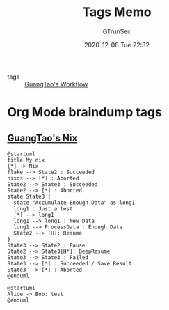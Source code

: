 #+TITLE: Tags Memo
#+AUTHOR: GTrunSec
#+EMAIL: gtrunsec@hardenedlinux.org
#+DATE: 2020-12-08 Tue 22:32


#+OPTIONS:   H:3 num:t toc:t \n:nil @:t ::t |:t ^:nil -:t f:t *:t <:t

- tags :: [[file:guangtao/guangtao_workflow.org][GuangTao's Workflow]]

* Org Mode braindump tags
:PROPERTIES:
:ID:       49970d5f-eb9a-4010-804e-2087be68bb79
:END:


** [[file:nix/guangtao_nix.org][GuangTao's Nix]]

#+begin_src plantuml :file ./tags/my-nix-tags.png
@startuml
title My nix
[*] -> Nix
flake --> State2 : Succeeded
nixos --> [*] : Aborted
State2 --> State3 : Succeeded
State2 --> [*] : Aborted
state State3 {
  state "Accumulate Enough Data" as long1
  long1 : Just a test
  [*] --> long1
  long1 --> long1 : New Data
  long1 --> ProcessData : Enough Data
  State2 --> [H]: Resume
}
State3 --> State2 : Pause
State2 --> State3[H*]: DeepResume
State3 --> State3 : Failed
State3 --> [*] : Succeeded / Save Result
State3 --> [*] : Aborted
@enduml
#+end_src

#+RESULTS:
[[file:./tags/my-nix-tags.png]]


#+begin_src plantuml :file ./tags/test.png
@startuml
Alice -> Bob: test
@enduml
#+end_src

#+RESULTS:
[[file:./tags/test.png]]
